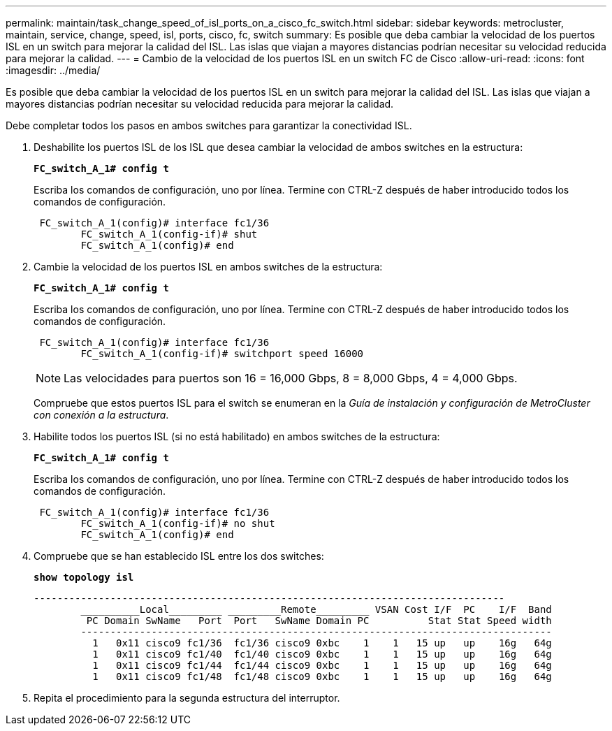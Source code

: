 ---
permalink: maintain/task_change_speed_of_isl_ports_on_a_cisco_fc_switch.html 
sidebar: sidebar 
keywords: metrocluster, maintain, service, change, speed, isl, ports, cisco, fc, switch 
summary: Es posible que deba cambiar la velocidad de los puertos ISL en un switch para mejorar la calidad del ISL. Las islas que viajan a mayores distancias podrían necesitar su velocidad reducida para mejorar la calidad. 
---
= Cambio de la velocidad de los puertos ISL en un switch FC de Cisco
:allow-uri-read: 
:icons: font
:imagesdir: ../media/


[role="lead"]
Es posible que deba cambiar la velocidad de los puertos ISL en un switch para mejorar la calidad del ISL. Las islas que viajan a mayores distancias podrían necesitar su velocidad reducida para mejorar la calidad.

Debe completar todos los pasos en ambos switches para garantizar la conectividad ISL.

. Deshabilite los puertos ISL de los ISL que desea cambiar la velocidad de ambos switches en la estructura:
+
`*FC_switch_A_1# config t*`

+
Escriba los comandos de configuración, uno por línea. Termine con CTRL-Z después de haber introducido todos los comandos de configuración.

+
[listing]
----

 FC_switch_A_1(config)# interface fc1/36
	FC_switch_A_1(config-if)# shut
	FC_switch_A_1(config)# end
----
. Cambie la velocidad de los puertos ISL en ambos switches de la estructura:
+
`*FC_switch_A_1# config t*`

+
Escriba los comandos de configuración, uno por línea. Termine con CTRL-Z después de haber introducido todos los comandos de configuración.

+
[listing]
----

 FC_switch_A_1(config)# interface fc1/36
	FC_switch_A_1(config-if)# switchport speed 16000
----
+

NOTE: Las velocidades para puertos son 16 = 16,000 Gbps, 8 = 8,000 Gbps, 4 = 4,000 Gbps.

+
Compruebe que estos puertos ISL para el switch se enumeran en la _Guía de instalación y configuración de MetroCluster con conexión a la estructura_.

. Habilite todos los puertos ISL (si no está habilitado) en ambos switches de la estructura:
+
`*FC_switch_A_1# config t*`

+
Escriba los comandos de configuración, uno por línea. Termine con CTRL-Z después de haber introducido todos los comandos de configuración.

+
[listing]
----

 FC_switch_A_1(config)# interface fc1/36
	FC_switch_A_1(config-if)# no shut
	FC_switch_A_1(config)# end
----
. Compruebe que se han establecido ISL entre los dos switches:
+
`*show topology isl*`

+
[listing]
----
--------------------------------------------------------------------------------
	__________Local_________ _________Remote_________ VSAN Cost I/F  PC    I/F  Band
	 PC Domain SwName   Port  Port   SwName Domain PC          Stat Stat Speed width
	--------------------------------------------------------------------------------
	  1   0x11 cisco9 fc1/36  fc1/36 cisco9 0xbc    1    1   15 up   up    16g   64g
	  1   0x11 cisco9 fc1/40  fc1/40 cisco9 0xbc    1    1   15 up   up    16g   64g
	  1   0x11 cisco9 fc1/44  fc1/44 cisco9 0xbc    1    1   15 up   up    16g   64g
	  1   0x11 cisco9 fc1/48  fc1/48 cisco9 0xbc    1    1   15 up   up    16g   64g
----
. Repita el procedimiento para la segunda estructura del interruptor.

